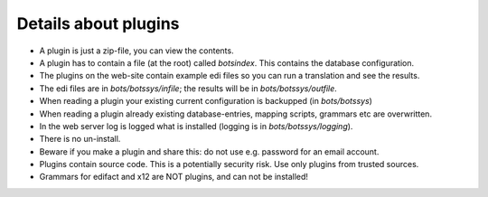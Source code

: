 Details about plugins
=====================

-  A plugin is just a zip-file, you can view the contents.
-  A plugin has to contain a file (at the root) called *botsindex*. This
   contains the database configuration.
-  The plugins on the web-site contain example edi files so you can run
   a translation and see the results.
-  The edi files are in *bots/botssys/infile*; the results will be in
   *bots/botssys/outfile*.
-  When reading a plugin your existing current configuration is
   backupped (in *bots/botssys*)
-  When reading a plugin already existing database-entries, mapping
   scripts, grammars etc are overwritten.
-  In the web server log is logged what is installed (logging is in
   *bots/botssys/logging*).
-  There is no un-install.
-  Beware if you make a plugin and share this: do not use e.g. password
   for an email account.
-  Plugins contain source code. This is a potentially security risk. Use
   only plugins from trusted sources.
-  Grammars for edifact and x12 are NOT plugins, and can not be
   installed!

